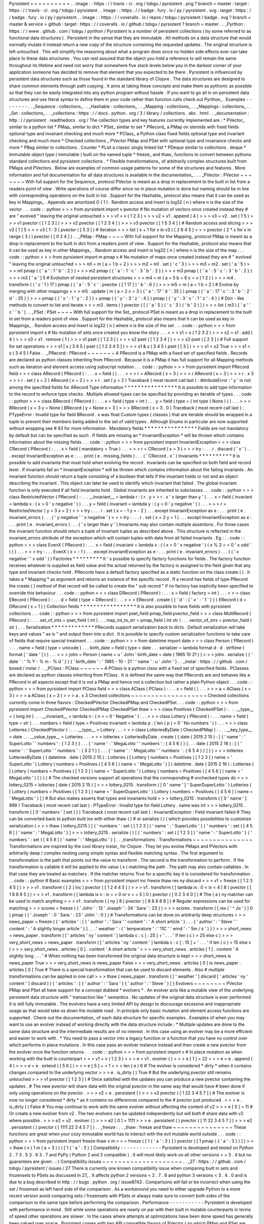 Pyrsistent
=
=
=
=
=
=
=
=
=
=
.
.
image
:
:
https
:
/
/
travis
-
ci
.
org
/
tobgu
/
pyrsistent
.
png
?
branch
=
master
:
target
:
https
:
/
/
travis
-
ci
.
org
/
tobgu
/
pyrsistent
.
.
image
:
:
https
:
/
/
badge
.
fury
.
io
/
py
/
pyrsistent
.
svg
:
target
:
https
:
/
/
badge
.
fury
.
io
/
py
/
pyrsistent
.
.
image
:
:
https
:
/
/
coveralls
.
io
/
repos
/
tobgu
/
pyrsistent
/
badge
.
svg
?
branch
=
master
&
service
=
github
:
target
:
https
:
/
/
coveralls
.
io
/
github
/
tobgu
/
pyrsistent
?
branch
=
master
.
.
_Pyrthon
:
https
:
/
/
www
.
github
.
com
/
tobgu
/
pyrthon
/
Pyrsistent
is
a
number
of
persistent
collections
(
by
some
referred
to
as
functional
data
structures
)
.
Persistent
in
the
sense
that
they
are
immutable
.
All
methods
on
a
data
structure
that
would
normally
mutate
it
instead
return
a
new
copy
of
the
structure
containing
the
requested
updates
.
The
original
structure
is
left
untouched
.
This
will
simplify
the
reasoning
about
what
a
program
does
since
no
hidden
side
effects
ever
can
take
place
to
these
data
structures
.
You
can
rest
assured
that
the
object
you
hold
a
reference
to
will
remain
the
same
throughout
its
lifetime
and
need
not
worry
that
somewhere
five
stack
levels
below
you
in
the
darkest
corner
of
your
application
someone
has
decided
to
remove
that
element
that
you
expected
to
be
there
.
Pyrsistent
is
influenced
by
persistent
data
structures
such
as
those
found
in
the
standard
library
of
Clojure
.
The
data
structures
are
designed
to
share
common
elements
through
path
copying
.
It
aims
at
taking
these
concepts
and
make
them
as
pythonic
as
possible
so
that
they
can
be
easily
integrated
into
any
python
program
without
hassle
.
If
you
want
to
go
all
in
on
persistent
data
structures
and
use
literal
syntax
to
define
them
in
your
code
rather
than
function
calls
check
out
Pyrthon_
.
Examples
-
-
-
-
-
-
-
-
.
.
_Sequence
:
collections_
.
.
_Hashable
:
collections_
.
.
_Mapping
:
collections_
.
.
_Mappings
:
collections_
.
.
_Set
:
collections_
.
.
_collections
:
https
:
/
/
docs
.
python
.
org
/
3
/
library
/
collections
.
abc
.
html
.
.
_documentation
:
http
:
/
/
pyrsistent
.
readthedocs
.
org
/
The
collection
types
and
key
features
currently
implemented
are
:
*
PVector_
similar
to
a
python
list
*
PMap_
similar
to
dict
*
PSet_
similar
to
set
*
PRecord_
a
PMap
on
steroids
with
fixed
fields
optional
type
and
invariant
checking
and
much
more
*
PClass_
a
Python
class
fixed
fields
optional
type
and
invariant
checking
and
much
more
*
Checked
collections
_
PVector
PMap
and
PSet
with
optional
type
and
invariance
checks
and
more
*
PBag
similar
to
collections
.
Counter
*
PList
a
classic
singly
linked
list
*
PDeque
similar
to
collections
.
deque
*
Immutable
object
type
(
immutable
)
built
on
the
named
tuple
*
freeze_
and
thaw_
functions
to
convert
between
pythons
standard
collections
and
pyrsistent
collections
.
*
Flexible
transformations_
of
arbitrarily
complex
structures
built
from
PMaps
and
PVectors
.
Below
are
examples
of
common
usage
patterns
for
some
of
the
structures
and
features
.
More
information
and
full
documentation
for
all
data
structures
is
available
in
the
documentation_
.
.
.
_PVector
:
PVector
~
~
~
~
~
~
~
With
full
support
for
the
Sequence_
protocol
PVector
is
meant
as
a
drop
in
replacement
to
the
built
in
list
from
a
readers
point
of
view
.
Write
operations
of
course
differ
since
no
in
place
mutation
is
done
but
naming
should
be
in
line
with
corresponding
operations
on
the
built
in
list
.
Support
for
the
Hashable_
protocol
also
means
that
it
can
be
used
as
key
in
Mappings_
.
Appends
are
amortized
O
(
1
)
.
Random
access
and
insert
is
log32
(
n
)
where
n
is
the
size
of
the
vector
.
.
.
code
:
:
python
>
>
>
from
pyrsistent
import
v
pvector
#
No
mutation
of
vectors
once
created
instead
they
#
are
"
evolved
"
leaving
the
original
untouched
>
>
>
v1
=
v
(
1
2
3
)
>
>
>
v2
=
v1
.
append
(
4
)
>
>
>
v3
=
v2
.
set
(
1
5
)
>
>
>
v1
pvector
(
[
1
2
3
]
)
>
>
>
v2
pvector
(
[
1
2
3
4
]
)
>
>
>
v3
pvector
(
[
1
5
3
4
]
)
#
Random
access
and
slicing
>
>
>
v3
[
1
]
5
>
>
>
v3
[
1
:
3
]
pvector
(
[
5
3
]
)
#
Iteration
>
>
>
list
(
x
+
1
for
x
in
v3
)
[
2
6
4
5
]
>
>
>
pvector
(
2
*
x
for
x
in
range
(
3
)
)
pvector
(
[
0
2
4
]
)
.
.
_PMap
:
PMap
~
~
~
~
With
full
support
for
the
Mapping_
protocol
PMap
is
meant
as
a
drop
in
replacement
to
the
built
in
dict
from
a
readers
point
of
view
.
Support
for
the
Hashable_
protocol
also
means
that
it
can
be
used
as
key
in
other
Mappings_
.
Random
access
and
insert
is
log32
(
n
)
where
n
is
the
size
of
the
map
.
.
.
code
:
:
python
>
>
>
from
pyrsistent
import
m
pmap
v
#
No
mutation
of
maps
once
created
instead
they
are
#
"
evolved
"
leaving
the
original
untouched
>
>
>
m1
=
m
(
a
=
1
b
=
2
)
>
>
>
m2
=
m1
.
set
(
'
c
'
3
)
>
>
>
m3
=
m2
.
set
(
'
a
'
5
)
>
>
>
m1
pmap
(
{
'
a
'
:
1
'
b
'
:
2
}
)
>
>
>
m2
pmap
(
{
'
a
'
:
1
'
c
'
:
3
'
b
'
:
2
}
)
>
>
>
m3
pmap
(
{
'
a
'
:
5
'
c
'
:
3
'
b
'
:
2
}
)
>
>
>
m3
[
'
a
'
]
5
#
Evolution
of
nested
persistent
structures
>
>
>
m4
=
m
(
a
=
5
b
=
6
c
=
v
(
1
2
)
)
>
>
>
m4
.
transform
(
(
'
c
'
1
)
17
)
pmap
(
{
'
a
'
:
5
'
c
'
:
pvector
(
[
1
17
]
)
'
b
'
:
6
}
)
>
>
>
m5
=
m
(
a
=
1
b
=
2
)
#
Evolve
by
merging
with
other
mappings
>
>
>
m5
.
update
(
m
(
a
=
2
c
=
3
)
{
'
a
'
:
17
'
d
'
:
35
}
)
pmap
(
{
'
a
'
:
17
'
c
'
:
3
'
b
'
:
2
'
d
'
:
35
}
)
>
>
>
pmap
(
{
'
x
'
:
1
'
y
'
:
2
}
)
+
pmap
(
{
'
y
'
:
3
'
z
'
:
4
}
)
pmap
(
{
'
y
'
:
3
'
x
'
:
1
'
z
'
:
4
}
)
#
Dict
-
like
methods
to
convert
to
list
and
iterate
>
>
>
m3
.
items
(
)
pvector
(
[
(
'
a
'
5
)
(
'
c
'
3
)
(
'
b
'
2
)
]
)
>
>
>
list
(
m3
)
[
'
a
'
'
c
'
'
b
'
]
.
.
_PSet
:
PSet
~
~
~
~
With
full
support
for
the
Set_
protocol
PSet
is
meant
as
a
drop
in
replacement
to
the
built
in
set
from
a
readers
point
of
view
.
Support
for
the
Hashable_
protocol
also
means
that
it
can
be
used
as
key
in
Mappings_
.
Random
access
and
insert
is
log32
(
n
)
where
n
is
the
size
of
the
set
.
.
.
code
:
:
python
>
>
>
from
pyrsistent
import
s
#
No
mutation
of
sets
once
created
you
know
the
story
.
.
.
>
>
>
s1
=
s
(
1
2
3
2
)
>
>
>
s2
=
s1
.
add
(
4
)
>
>
>
s3
=
s1
.
remove
(
1
)
>
>
>
s1
pset
(
[
1
2
3
]
)
>
>
>
s2
pset
(
[
1
2
3
4
]
)
>
>
>
s3
pset
(
[
2
3
]
)
#
Full
support
for
set
operations
>
>
>
s1
|
s
(
3
4
5
)
pset
(
[
1
2
3
4
5
]
)
>
>
>
s1
&
s
(
3
4
5
)
pset
(
[
3
]
)
>
>
>
s1
<
s2
True
>
>
>
s1
<
s
(
3
4
5
)
False
.
.
_PRecord
:
PRecord
~
~
~
~
~
~
~
A
PRecord
is
a
PMap
with
a
fixed
set
of
specified
fields
.
Records
are
declared
as
python
classes
inheriting
from
PRecord
.
Because
it
is
a
PMap
it
has
full
support
for
all
Mapping
methods
such
as
iteration
and
element
access
using
subscript
notation
.
.
.
code
:
:
python
>
>
>
from
pyrsistent
import
PRecord
field
>
>
>
class
ARecord
(
PRecord
)
:
.
.
.
x
=
field
(
)
.
.
.
>
>
>
r
=
ARecord
(
x
=
3
)
>
>
>
r
ARecord
(
x
=
3
)
>
>
>
r
.
x
3
>
>
>
r
.
set
(
x
=
2
)
ARecord
(
x
=
2
)
>
>
>
r
.
set
(
y
=
2
)
Traceback
(
most
recent
call
last
)
:
AttributeError
:
'
y
'
is
not
among
the
specified
fields
for
ARecord
Type
information
*
*
*
*
*
*
*
*
*
*
*
*
*
*
*
*
It
is
possible
to
add
type
information
to
the
record
to
enforce
type
checks
.
Multiple
allowed
types
can
be
specified
by
providing
an
iterable
of
types
.
.
.
code
:
:
python
>
>
>
class
BRecord
(
PRecord
)
:
.
.
.
x
=
field
(
type
=
int
)
.
.
.
y
=
field
(
type
=
(
int
type
(
None
)
)
)
.
.
.
>
>
>
BRecord
(
x
=
3
y
=
None
)
BRecord
(
y
=
None
x
=
3
)
>
>
>
BRecord
(
x
=
3
.
0
)
Traceback
(
most
recent
call
last
)
:
PTypeError
:
Invalid
type
for
field
BRecord
.
x
was
float
Custom
types
(
classes
)
that
are
iterable
should
be
wrapped
in
a
tuple
to
prevent
their
members
being
added
to
the
set
of
valid
types
.
Although
Enums
in
particular
are
now
supported
without
wrapping
see
#
83
for
more
information
.
Mandatory
fields
*
*
*
*
*
*
*
*
*
*
*
*
*
*
*
*
Fields
are
not
mandatory
by
default
but
can
be
specified
as
such
.
If
fields
are
missing
an
*
InvariantException
*
will
be
thrown
which
contains
information
about
the
missing
fields
.
.
.
code
:
:
python
>
>
>
from
pyrsistent
import
InvariantException
>
>
>
class
CRecord
(
PRecord
)
:
.
.
.
x
=
field
(
mandatory
=
True
)
.
.
.
>
>
>
r
=
CRecord
(
x
=
3
)
>
>
>
try
:
.
.
.
r
.
discard
(
'
x
'
)
.
.
.
except
InvariantException
as
e
:
.
.
.
print
(
e
.
missing_fields
)
.
.
.
(
'
CRecord
.
x
'
)
Invariants
*
*
*
*
*
*
*
*
*
*
It
is
possible
to
add
invariants
that
must
hold
when
evolving
the
record
.
Invariants
can
be
specified
on
both
field
and
record
level
.
If
invariants
fail
an
*
InvariantException
*
will
be
thrown
which
contains
information
about
the
failing
invariants
.
An
invariant
function
should
return
a
tuple
consisting
of
a
boolean
that
tells
if
the
invariant
holds
or
not
and
an
object
describing
the
invariant
.
This
object
can
later
be
used
to
identify
which
invariant
that
failed
.
The
global
invariant
function
is
only
executed
if
all
field
invariants
hold
.
Global
invariants
are
inherited
to
subclasses
.
.
.
code
:
:
python
>
>
>
class
RestrictedVector
(
PRecord
)
:
.
.
.
__invariant__
=
lambda
r
:
(
r
.
y
>
=
r
.
x
'
x
larger
than
y
'
)
.
.
.
x
=
field
(
invariant
=
lambda
x
:
(
x
>
0
'
x
negative
'
)
)
.
.
.
y
=
field
(
invariant
=
lambda
y
:
(
y
>
0
'
y
negative
'
)
)
.
.
.
>
>
>
r
=
RestrictedVector
(
y
=
3
x
=
2
)
>
>
>
try
:
.
.
.
r
.
set
(
x
=
-
1
y
=
-
2
)
.
.
.
except
InvariantException
as
e
:
.
.
.
print
(
e
.
invariant_errors
)
.
.
.
(
'
y
negative
'
'
x
negative
'
)
>
>
>
try
:
.
.
.
r
.
set
(
x
=
2
y
=
1
)
.
.
.
except
InvariantException
as
e
:
.
.
.
print
(
e
.
invariant_errors
)
.
.
.
(
'
x
larger
than
y
'
)
Invariants
may
also
contain
multiple
assertions
.
For
those
cases
the
invariant
function
should
return
a
tuple
of
invariant
tuples
as
described
above
.
This
structure
is
reflected
in
the
invariant_errors
attribute
of
the
exception
which
will
contain
tuples
with
data
from
all
failed
invariants
.
Eg
:
.
.
code
:
:
python
>
>
>
class
EvenX
(
PRecord
)
:
.
.
.
x
=
field
(
invariant
=
lambda
x
:
(
(
x
>
0
'
x
negative
'
)
(
x
%
2
=
=
0
'
x
odd
'
)
)
)
.
.
.
>
>
>
try
:
.
.
.
EvenX
(
x
=
-
1
)
.
.
.
except
InvariantException
as
e
:
.
.
.
print
(
e
.
invariant_errors
)
.
.
.
(
(
'
x
negative
'
'
x
odd
'
)
)
Factories
*
*
*
*
*
*
*
*
*
It
'
s
possible
to
specify
factory
functions
for
fields
.
The
factory
function
receives
whatever
is
supplied
as
field
value
and
the
actual
returned
by
the
factory
is
assigned
to
the
field
given
that
any
type
and
invariant
checks
hold
.
PRecords
have
a
default
factory
specified
as
a
static
function
on
the
class
create
(
)
.
It
takes
a
*
Mapping
*
as
argument
and
returns
an
instance
of
the
specific
record
.
If
a
record
has
fields
of
type
PRecord
the
create
(
)
method
of
that
record
will
be
called
to
create
the
"
sub
record
"
if
no
factory
has
explicitly
been
specified
to
override
this
behaviour
.
.
.
code
:
:
python
>
>
>
class
DRecord
(
PRecord
)
:
.
.
.
x
=
field
(
factory
=
int
)
.
.
.
>
>
>
class
ERecord
(
PRecord
)
:
.
.
.
d
=
field
(
type
=
DRecord
)
.
.
.
>
>
>
ERecord
.
create
(
{
'
d
'
:
{
'
x
'
:
'
1
'
}
}
)
ERecord
(
d
=
DRecord
(
x
=
1
)
)
Collection
fields
*
*
*
*
*
*
*
*
*
*
*
*
*
*
*
*
*
It
is
also
possible
to
have
fields
with
pyrsistent
collections
.
.
.
code
:
:
python
>
>
>
from
pyrsistent
import
pset_field
pmap_field
pvector_field
>
>
>
class
MultiRecord
(
PRecord
)
:
.
.
.
set_of_ints
=
pset_field
(
int
)
.
.
.
map_int_to_str
=
pmap_field
(
int
str
)
.
.
.
vector_of_strs
=
pvector_field
(
str
)
.
.
.
Serialization
*
*
*
*
*
*
*
*
*
*
*
*
*
PRecords
support
serialization
back
to
dicts
.
Default
serialization
will
take
keys
and
values
"
as
is
"
and
output
them
into
a
dict
.
It
is
possible
to
specify
custom
serialization
functions
to
take
care
of
fields
that
require
special
treatment
.
.
.
code
:
:
python
>
>
>
from
datetime
import
date
>
>
>
class
Person
(
PRecord
)
:
.
.
.
name
=
field
(
type
=
unicode
)
.
.
.
birth_date
=
field
(
type
=
date
.
.
.
serializer
=
lambda
format
d
:
d
.
strftime
(
format
[
'
date
'
]
)
)
.
.
.
>
>
>
john
=
Person
(
name
=
u
'
John
'
birth_date
=
date
(
1985
10
21
)
)
>
>
>
john
.
serialize
(
{
'
date
'
:
'
%
Y
-
%
m
-
%
d
'
}
)
{
'
birth_date
'
:
'
1985
-
10
-
21
'
'
name
'
:
u
'
John
'
}
.
.
_instar
:
https
:
/
/
github
.
com
/
boxed
/
instar
/
.
.
_PClass
:
PClass
~
~
~
~
~
~
A
PClass
is
a
python
class
with
a
fixed
set
of
specified
fields
.
PClasses
are
declared
as
python
classes
inheriting
from
PClass
.
It
is
defined
the
same
way
that
PRecords
are
and
behaves
like
a
PRecord
in
all
aspects
except
that
it
is
not
a
PMap
and
hence
not
a
collection
but
rather
a
plain
Python
object
.
.
.
code
:
:
python
>
>
>
from
pyrsistent
import
PClass
field
>
>
>
class
AClass
(
PClass
)
:
.
.
.
x
=
field
(
)
.
.
.
>
>
>
a
=
AClass
(
x
=
3
)
>
>
>
a
AClass
(
x
=
3
)
>
>
>
a
.
x
3
Checked
collections
~
~
~
~
~
~
~
~
~
~
~
~
~
~
~
~
~
~
~
Checked
collections
currently
come
in
three
flavors
:
CheckedPVector
CheckedPMap
and
CheckedPSet
.
.
.
code
:
:
python
>
>
>
from
pyrsistent
import
CheckedPVector
CheckedPMap
CheckedPSet
thaw
>
>
>
class
Positives
(
CheckedPSet
)
:
.
.
.
__type__
=
(
long
int
)
.
.
.
__invariant__
=
lambda
n
:
(
n
>
=
0
'
Negative
'
)
.
.
.
>
>
>
class
Lottery
(
PRecord
)
:
.
.
.
name
=
field
(
type
=
str
)
.
.
.
numbers
=
field
(
type
=
Positives
invariant
=
lambda
p
:
(
len
(
p
)
>
0
'
No
numbers
'
)
)
.
.
.
>
>
>
class
Lotteries
(
CheckedPVector
)
:
.
.
.
__type__
=
Lottery
.
.
.
>
>
>
class
LotteriesByDate
(
CheckedPMap
)
:
.
.
.
__key_type__
=
date
.
.
.
__value_type__
=
Lotteries
.
.
.
>
>
>
lotteries
=
LotteriesByDate
.
create
(
{
date
(
2015
2
15
)
:
[
{
'
name
'
:
'
SuperLotto
'
'
numbers
'
:
{
1
2
3
}
}
.
.
.
{
'
name
'
:
'
MegaLotto
'
'
numbers
'
:
{
4
5
6
}
}
]
.
.
.
date
(
2015
2
16
)
:
[
{
'
name
'
:
'
SuperLotto
'
'
numbers
'
:
{
3
2
1
}
}
.
.
.
{
'
name
'
:
'
MegaLotto
'
'
numbers
'
:
{
6
5
4
}
}
]
}
)
>
>
>
lotteries
LotteriesByDate
(
{
datetime
.
date
(
2015
2
15
)
:
Lotteries
(
[
Lottery
(
numbers
=
Positives
(
[
1
2
3
]
)
name
=
'
SuperLotto
'
)
Lottery
(
numbers
=
Positives
(
[
4
5
6
]
)
name
=
'
MegaLotto
'
)
]
)
datetime
.
date
(
2015
2
16
)
:
Lotteries
(
[
Lottery
(
numbers
=
Positives
(
[
1
2
3
]
)
name
=
'
SuperLotto
'
)
Lottery
(
numbers
=
Positives
(
[
4
5
6
]
)
name
=
'
MegaLotto
'
)
]
)
}
)
#
The
checked
versions
support
all
operations
that
the
corresponding
#
unchecked
types
do
>
>
>
lottery_0215
=
lotteries
[
date
(
2015
2
15
)
]
>
>
>
lottery_0215
.
transform
(
[
0
'
name
'
]
'
SuperDuperLotto
'
)
Lotteries
(
[
Lottery
(
numbers
=
Positives
(
[
1
2
3
]
)
name
=
'
SuperDuperLotto
'
)
Lottery
(
numbers
=
Positives
(
[
4
5
6
]
)
name
=
'
MegaLotto
'
)
]
)
#
But
also
makes
asserts
that
types
and
invariants
hold
>
>
>
lottery_0215
.
transform
(
[
0
'
name
'
]
999
)
Traceback
(
most
recent
call
last
)
:
PTypeError
:
Invalid
type
for
field
Lottery
.
name
was
int
>
>
>
lottery_0215
.
transform
(
[
0
'
numbers
'
]
set
(
)
)
Traceback
(
most
recent
call
last
)
:
InvariantException
:
Field
invariant
failed
#
They
can
be
converted
back
to
python
built
ins
with
either
thaw
(
)
#
or
serialize
(
)
(
which
provides
possibilities
to
customize
serialization
)
>
>
>
thaw
(
lottery_0215
)
[
{
'
numbers
'
:
set
(
[
1
2
3
]
)
'
name
'
:
'
SuperLotto
'
}
{
'
numbers
'
:
set
(
[
4
5
6
]
)
'
name
'
:
'
MegaLotto
'
}
]
>
>
>
lottery_0215
.
serialize
(
)
[
{
'
numbers
'
:
set
(
[
1
2
3
]
)
'
name
'
:
'
SuperLotto
'
}
{
'
numbers
'
:
set
(
[
4
5
6
]
)
'
name
'
:
'
MegaLotto
'
}
]
.
.
_transformations
:
Transformations
~
~
~
~
~
~
~
~
~
~
~
~
~
~
~
Transformations
are
inspired
by
the
cool
library
instar_
for
Clojure
.
They
let
you
evolve
PMaps
and
PVectors
with
arbitrarily
deep
/
complex
nesting
using
simple
syntax
and
flexible
matching
syntax
.
The
first
argument
to
transformation
is
the
path
that
points
out
the
value
to
transform
.
The
second
is
the
transformation
to
perform
.
If
the
transformation
is
callable
it
will
be
applied
to
the
value
(
s
)
matching
the
path
.
The
path
may
also
contain
callables
.
In
that
case
they
are
treated
as
matchers
.
If
the
matcher
returns
True
for
a
specific
key
it
is
considered
for
transformation
.
.
.
code
:
:
python
#
Basic
examples
>
>
>
from
pyrsistent
import
inc
freeze
thaw
rex
ny
discard
>
>
>
v1
=
freeze
(
[
1
2
3
4
5
]
)
>
>
>
v1
.
transform
(
[
2
]
inc
)
pvector
(
[
1
2
4
4
5
]
)
>
>
>
v1
.
transform
(
[
lambda
ix
:
0
<
ix
<
4
]
8
)
pvector
(
[
1
8
8
8
5
]
)
>
>
>
v1
.
transform
(
[
lambda
ix
v
:
ix
=
=
0
or
v
=
=
5
]
0
)
pvector
(
[
0
2
3
4
0
]
)
#
The
(
a
)
ny
matcher
can
be
used
to
match
anything
>
>
>
v1
.
transform
(
[
ny
]
8
)
pvector
(
[
8
8
8
8
8
]
)
#
Regular
expressions
can
be
used
for
matching
>
>
>
scores
=
freeze
(
{
'
John
'
:
12
'
Joseph
'
:
34
'
Sara
'
:
23
}
)
>
>
>
scores
.
transform
(
[
rex
(
'
^
Jo
'
)
]
0
)
pmap
(
{
'
Joseph
'
:
0
'
Sara
'
:
23
'
John
'
:
0
}
)
#
Transformations
can
be
done
on
arbitrarily
deep
structures
>
>
>
news_paper
=
freeze
(
{
'
articles
'
:
[
{
'
author
'
:
'
Sara
'
'
content
'
:
'
A
short
article
'
}
.
.
.
{
'
author
'
:
'
Steve
'
'
content
'
:
'
A
slightly
longer
article
'
}
]
.
.
.
'
weather
'
:
{
'
temperature
'
:
'
11C
'
'
wind
'
:
'
5m
/
s
'
}
}
)
>
>
>
short_news
=
news_paper
.
transform
(
[
'
articles
'
ny
'
content
'
]
lambda
c
:
c
[
:
25
]
+
'
.
.
.
'
if
len
(
c
)
>
25
else
c
)
>
>
>
very_short_news
=
news_paper
.
transform
(
[
'
articles
'
ny
'
content
'
]
lambda
c
:
c
[
:
15
]
+
'
.
.
.
'
if
len
(
c
)
>
15
else
c
)
>
>
>
very_short_news
.
articles
[
0
]
.
content
'
A
short
article
'
>
>
>
very_short_news
.
articles
[
1
]
.
content
'
A
slightly
long
.
.
.
'
#
When
nothing
has
been
transformed
the
original
data
structure
is
kept
>
>
>
short_news
is
news_paper
True
>
>
>
very_short_news
is
news_paper
False
>
>
>
very_short_news
.
articles
[
0
]
is
news_paper
.
articles
[
0
]
True
#
There
is
a
special
transformation
that
can
be
used
to
discard
elements
.
Also
#
multiple
transformations
can
be
applied
in
one
call
>
>
>
thaw
(
news_paper
.
transform
(
[
'
weather
'
]
discard
[
'
articles
'
ny
'
content
'
]
discard
)
)
{
'
articles
'
:
[
{
'
author
'
:
'
Sara
'
}
{
'
author
'
:
'
Steve
'
}
]
}
Evolvers
~
~
~
~
~
~
~
~
PVector
PMap
and
PSet
all
have
support
for
a
concept
dubbed
*
evolvers
*
.
An
evolver
acts
like
a
mutable
view
of
the
underlying
persistent
data
structure
with
"
transaction
like
"
semantics
.
No
updates
of
the
original
data
structure
is
ever
performed
it
is
still
fully
immutable
.
The
evolvers
have
a
very
limited
API
by
design
to
discourage
excessive
and
inappropriate
usage
as
that
would
take
us
down
the
mutable
road
.
In
principle
only
basic
mutation
and
element
access
functions
are
supported
.
Check
out
the
documentation_
of
each
data
structure
for
specific
examples
.
Examples
of
when
you
may
want
to
use
an
evolver
instead
of
working
directly
with
the
data
structure
include
:
*
Multiple
updates
are
done
to
the
same
data
structure
and
the
intermediate
results
are
of
no
interest
.
In
this
case
using
an
evolver
may
be
a
more
efficient
and
easier
to
work
with
.
*
You
need
to
pass
a
vector
into
a
legacy
function
or
a
function
that
you
have
no
control
over
which
performs
in
place
mutations
.
In
this
case
pass
an
evolver
instance
instead
and
then
create
a
new
pvector
from
the
evolver
once
the
function
returns
.
.
.
code
:
:
python
>
>
>
from
pyrsistent
import
v
#
In
place
mutation
as
when
working
with
the
built
in
counterpart
>
>
>
v1
=
v
(
1
2
3
)
>
>
>
e
=
v1
.
evolver
(
)
>
>
>
e
[
1
]
=
22
>
>
>
e
=
e
.
append
(
4
)
>
>
>
e
=
e
.
extend
(
[
5
6
]
)
>
>
>
e
[
5
]
+
=
1
>
>
>
len
(
e
)
6
#
The
evolver
is
considered
*
dirty
*
when
it
contains
changes
compared
to
the
underlying
vector
>
>
>
e
.
is_dirty
(
)
True
#
But
the
underlying
pvector
still
remains
untouched
>
>
>
v1
pvector
(
[
1
2
3
]
)
#
Once
satisfied
with
the
updates
you
can
produce
a
new
pvector
containing
the
updates
.
#
The
new
pvector
will
share
data
with
the
original
pvector
in
the
same
way
that
would
have
#
been
done
if
only
using
operations
on
the
pvector
.
>
>
>
v2
=
e
.
persistent
(
)
>
>
>
v2
pvector
(
[
1
22
3
4
5
7
]
)
#
The
evolver
is
now
no
longer
considered
*
dirty
*
as
it
contains
no
differences
compared
to
the
#
pvector
just
produced
.
>
>
>
e
.
is_dirty
(
)
False
#
You
may
continue
to
work
with
the
same
evolver
without
affecting
the
content
of
v2
>
>
>
e
[
0
]
=
11
#
Or
create
a
new
evolver
from
v2
.
The
two
evolvers
can
be
updated
independently
but
will
both
#
share
data
with
v2
where
possible
.
>
>
>
e2
=
v2
.
evolver
(
)
>
>
>
e2
[
0
]
=
1111
>
>
>
e
.
persistent
(
)
pvector
(
[
11
22
3
4
5
7
]
)
>
>
>
e2
.
persistent
(
)
pvector
(
[
1111
22
3
4
5
7
]
)
.
.
_freeze
:
.
.
_thaw
:
freeze
and
thaw
~
~
~
~
~
~
~
~
~
~
~
~
~
~
~
These
functions
are
great
when
your
cozy
immutable
world
has
to
interact
with
the
evil
mutable
world
outside
.
.
.
code
:
:
python
>
>
>
from
pyrsistent
import
freeze
thaw
v
m
>
>
>
freeze
(
[
1
{
'
a
'
:
3
}
]
)
pvector
(
[
1
pmap
(
{
'
a
'
:
3
}
)
]
)
>
>
>
thaw
(
v
(
1
m
(
a
=
3
)
)
)
[
1
{
'
a
'
:
3
}
]
Compatibility
-
-
-
-
-
-
-
-
-
-
-
-
-
Pyrsistent
is
developed
and
tested
on
Python
2
.
7
3
.
5
3
.
6
3
.
7
and
PyPy
(
Python
2
and
3
compatible
)
.
It
will
most
likely
work
on
all
other
versions
>
=
3
.
4
but
no
guarantees
are
given
.
:
)
Compatibility
issues
~
~
~
~
~
~
~
~
~
~
~
~
~
~
~
~
~
~
~
~
.
.
_27
:
https
:
/
/
github
.
com
/
tobgu
/
pyrsistent
/
issues
/
27
There
is
currently
one
known
compatibility
issue
when
comparing
built
in
sets
and
frozensets
to
PSets
as
discussed
in
27_
.
It
affects
python
2
versions
<
2
.
7
.
8
and
python
3
versions
<
3
.
4
.
0
and
is
due
to
a
bug
described
in
http
:
/
/
bugs
.
python
.
org
/
issue8743
.
Comparisons
will
fail
or
be
incorrect
when
using
the
set
/
frozenset
as
left
hand
side
of
the
comparison
.
As
a
workaround
you
need
to
either
upgrade
Python
to
a
more
recent
version
avoid
comparing
sets
/
frozensets
with
PSets
or
always
make
sure
to
convert
both
sides
of
the
comparison
to
the
same
type
before
performing
the
comparison
.
Performance
-
-
-
-
-
-
-
-
-
-
-
Pyrsistent
is
developed
with
performance
in
mind
.
Still
while
some
operations
are
nearly
on
par
with
their
built
in
mutable
counterparts
in
terms
of
speed
other
operations
are
slower
.
In
the
cases
where
attempts
at
optimizations
have
been
done
speed
has
generally
been
valued
over
space
.
Pyrsistent
comes
with
two
API
compatible
flavors
of
PVector
(
on
which
PMap
and
PSet
are
based
)
one
pure
Python
implementation
and
one
implemented
as
a
C
extension
.
The
latter
generally
being
2
-
20
times
faster
than
the
former
.
The
C
extension
will
be
used
automatically
when
possible
.
The
pure
python
implementation
is
fully
PyPy
compatible
.
Running
it
under
PyPy
speeds
operations
up
considerably
if
the
structures
are
used
heavily
(
if
JITed
)
for
some
cases
the
performance
is
almost
on
par
with
the
built
in
counterparts
.
Type
hints
-
-
-
-
-
-
-
-
-
-
PEP
561
style
type
hints
for
use
with
mypy
and
various
editors
are
available
for
most
types
and
functions
in
pyrsistent
.
Type
classes
for
annotating
your
own
code
with
pyrsistent
types
are
also
available
under
pyrsistent
.
typing
.
Installation
-
-
-
-
-
-
-
-
-
-
-
-
pip
install
pyrsistent
Documentation
-
-
-
-
-
-
-
-
-
-
-
-
-
Available
at
http
:
/
/
pyrsistent
.
readthedocs
.
org
/
Brief
presentation
available
at
http
:
/
/
slides
.
com
/
tobiasgustafsson
/
immutability
-
and
-
python
/
Contributors
-
-
-
-
-
-
-
-
-
-
-
-
Tobias
Gustafsson
https
:
/
/
github
.
com
/
tobgu
Christopher
Armstrong
https
:
/
/
github
.
com
/
radix
Anders
Hovm
ller
https
:
/
/
github
.
com
/
boxed
Itamar
Turner
-
Trauring
https
:
/
/
github
.
com
/
itamarst
Jonathan
Lange
https
:
/
/
github
.
com
/
jml
Richard
Futrell
https
:
/
/
github
.
com
/
Futrell
Jakob
Hollenstein
https
:
/
/
github
.
com
/
jkbjh
David
Honour
https
:
/
/
github
.
com
/
foolswood
David
R
.
MacIver
https
:
/
/
github
.
com
/
DRMacIver
Marcus
Ewert
https
:
/
/
github
.
com
/
sarum90
Jean
-
Paul
Calderone
https
:
/
/
github
.
com
/
exarkun
Douglas
Treadwell
https
:
/
/
github
.
com
/
douglas
-
treadwell
Travis
Parker
https
:
/
/
github
.
com
/
teepark
Julian
Berman
https
:
/
/
github
.
com
/
Julian
Dennis
Tomas
https
:
/
/
github
.
com
/
dtomas
Neil
Vyas
https
:
/
/
github
.
com
/
neilvyas
doozr
https
:
/
/
github
.
com
/
doozr
Kamil
Galuszka
https
:
/
/
github
.
com
/
galuszkak
Tsuyoshi
Hombashi
https
:
/
/
github
.
com
/
thombashi
nattofriends
https
:
/
/
github
.
com
/
nattofriends
agberk
https
:
/
/
github
.
com
/
agberk
Waleed
Khan
https
:
/
/
github
.
com
/
arxanas
Jean
-
Louis
Fuchs
https
:
/
/
github
.
com
/
ganwell
Carlos
Corbacho
https
:
/
/
github
.
com
/
ccorbacho
Felix
Yan
https
:
/
/
github
.
com
/
felixonmars
benrg
https
:
/
/
github
.
com
/
benrg
Jere
Lahelma
https
:
/
/
github
.
com
/
je
-
l
Max
Taggart
https
:
/
/
github
.
com
/
MaxTaggart
Vincent
Philippon
https
:
/
/
github
.
com
/
vphilippon
Semen
Zhydenko
https
:
/
/
github
.
com
/
ss18
Till
Varoquaux
https
:
/
/
github
.
com
/
till
-
varoquaux
Michal
Kowalik
https
:
/
/
github
.
com
/
michalvi
ossdev07
https
:
/
/
github
.
com
/
ossdev07
Kerry
Olesen
https
:
/
/
github
.
com
/
qhesz
johnthagen
https
:
/
/
github
.
com
/
johnthagen
Contributing
-
-
-
-
-
-
-
-
-
-
-
-
Want
to
contribute
?
That
'
s
great
!
If
you
experience
problems
please
log
them
on
GitHub
.
If
you
want
to
contribute
code
please
fork
the
repository
and
submit
a
pull
request
.
Run
tests
~
~
~
~
~
~
~
~
~
.
.
_tox
:
https
:
/
/
tox
.
readthedocs
.
io
/
en
/
latest
/
Tests
can
be
executed
using
tox_
.
Install
tox
:
pip
install
tox
Run
test
for
Python
2
.
7
:
tox
-
epy27
Release
~
~
~
~
~
~
~
*
Update
CHANGES
.
txt
*
Update
README
with
any
new
contributors
and
potential
info
needed
.
*
Update
_pyrsistent_version
.
py
*
python
setup
.
py
sdist
upload
*
Commit
and
tag
with
new
version
:
git
add
-
u
.
&
&
git
commit
-
m
'
Prepare
version
vX
.
Y
.
Z
'
&
&
git
tag
-
a
vX
.
Y
.
Z
-
m
'
vX
.
Y
.
Z
'
*
Push
commit
and
tags
:
git
push
&
&
git
push
-
-
tags
Project
status
-
-
-
-
-
-
-
-
-
-
-
-
-
-
Pyrsistent
can
be
considered
stable
and
mature
(
who
knows
there
may
even
be
a
1
.
0
some
day
:
-
)
)
.
The
project
is
maintained
bugs
fixed
PRs
reviewed
and
merged
and
new
releases
made
.
I
currently
do
not
have
time
for
development
of
new
features
or
functionality
which
I
don
'
t
have
use
for
myself
.
I
'
m
more
than
happy
to
take
PRs
for
new
functionality
though
!
There
are
a
bunch
of
issues
marked
with
enhancement
and
help
wanted
that
contain
requests
for
new
functionality
that
would
be
nice
to
include
.
The
level
of
difficulty
and
extend
of
the
issues
varies
please
reach
out
to
me
if
you
'
re
interested
in
working
on
any
of
them
.
If
you
feel
that
you
have
a
grand
master
plan
for
where
you
would
like
Pyrsistent
to
go
and
have
the
time
to
put
into
it
please
don
'
t
hesitate
to
discuss
this
with
me
and
submit
PRs
for
it
.
If
all
goes
well
I
'
d
be
more
than
happy
to
add
additional
maintainers
to
the
project
!
